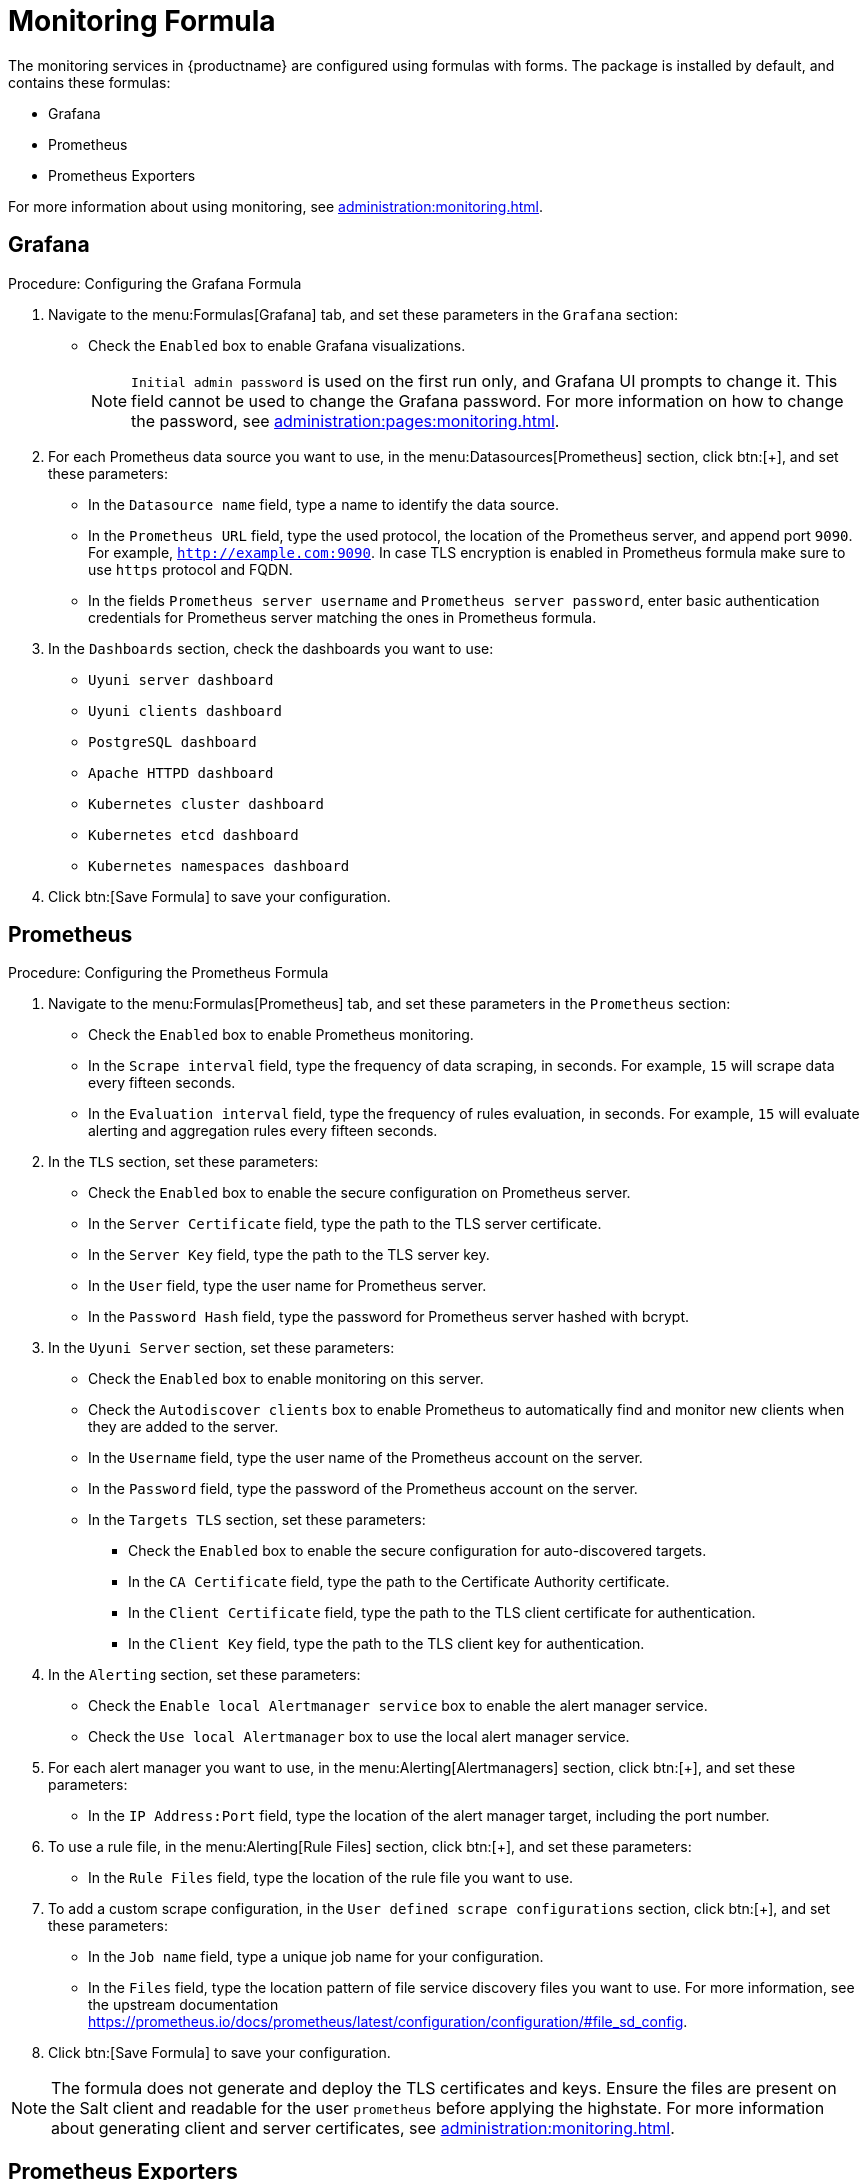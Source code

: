 [[monitoring-formula]]
= Monitoring Formula

The monitoring services in {productname} are configured using formulas with forms.
The package is installed by default, and contains these formulas:

* Grafana
* Prometheus
* Prometheus Exporters


For more information about using monitoring, see xref:administration:monitoring.adoc[].



== Grafana



.Procedure: Configuring the Grafana Formula
. Navigate to the menu:Formulas[Grafana] tab, and set these parameters in the [guimenu]``Grafana`` section:
* Check the [guimenu]``Enabled`` box to enable Grafana visualizations.
+
[NOTE]
====
[guimenu]``Initial admin password`` is used on the first run only, and Grafana UI prompts to change it.
This field cannot be used to change the Grafana password.
For more information on how to change the password, see
xref:administration:pages:monitoring.adoc[].
====
. For each Prometheus data source you want to use, in the menu:Datasources[Prometheus] section, click btn:[+], and set these parameters:
* In the [guimenu]``Datasource name`` field, type a name to identify the data source.
* In the [guimenu]``Prometheus URL`` field, type the used protocol, the location of the Prometheus server, and append port ``9090``.
    For example, ``http://example.com:9090``. In case TLS encryption is enabled in Prometheus formula make sure to use `https` protocol and FQDN.
* In the fields [guimenu]``Prometheus server username`` and [guimenu]``Prometheus server password``,
    enter basic authentication credentials for Prometheus server matching the ones in Prometheus formula.
. In the [guimenu]``Dashboards`` section, check the dashboards you want to use:
* [guimenu]``Uyuni server dashboard``
* [guimenu]``Uyuni clients dashboard``
* [guimenu]``PostgreSQL dashboard``
* [guimenu]``Apache HTTPD dashboard``
* [guimenu]``Kubernetes cluster dashboard``
* [guimenu]``Kubernetes etcd dashboard``
* [guimenu]``Kubernetes namespaces dashboard``
. Click btn:[Save Formula] to save your configuration.



== Prometheus

.Procedure: Configuring the Prometheus Formula
. Navigate to the menu:Formulas[Prometheus] tab, and set these parameters in the [guimenu]``Prometheus`` section:
* Check the [guimenu]``Enabled`` box to enable Prometheus monitoring.
* In the [guimenu]``Scrape interval`` field, type the frequency of data scraping, in seconds.
    For example, ``15`` will scrape data every fifteen seconds.
* In the [guimenu]``Evaluation interval`` field, type the frequency of rules evaluation, in seconds.
    For example, ``15`` will evaluate alerting and aggregation rules every fifteen seconds.
. In the [guimenu]``TLS`` section, set these parameters:
* Check the [guimenu]``Enabled`` box to enable the secure configuration on Prometheus server.
* In the [guimenu]``Server Certificate`` field, type the path to the TLS server certificate.
* In the [guimenu]``Server Key`` field, type the path to the TLS server key.
* In the [guimenu]``User`` field, type the user name for Prometheus server.
* In the [guimenu]``Password Hash`` field, type the password for Prometheus server hashed with bcrypt.
. In the [guimenu]``Uyuni Server`` section, set these parameters:
* Check the [guimenu]``Enabled`` box to enable monitoring on this server.
* Check the [guimenu]``Autodiscover clients`` box to enable Prometheus to automatically find and monitor new clients when they are added to the server.
* In the [guimenu]``Username`` field, type the user name of the Prometheus account on the server.
* In the [guimenu]``Password`` field, type the password of the Prometheus account on the server.
* In the [guimenu]``Targets TLS`` section, set these parameters:
** Check the [guimenu]``Enabled`` box to enable the secure configuration for auto-discovered targets.
** In the [guimenu]``CA Certificate`` field, type the path to the Certificate Authority certificate.
** In the [guimenu]``Client Certificate`` field, type the path to the TLS client certificate for authentication.
** In the [guimenu]``Client Key`` field, type the path to the TLS client key for authentication.
. In the [guimenu]``Alerting`` section, set these parameters:
* Check the [guimenu]``Enable local Alertmanager service`` box to enable the alert manager service.
* Check the [guimenu]``Use local Alertmanager`` box to use the local alert manager service.
. For each alert manager you want to use, in the menu:Alerting[Alertmanagers] section, click btn:[+], and set these parameters:
* In the [guimenu]``IP Address:Port`` field, type the location of the alert manager target, including the port number.
//For example, ``FIXME``.
. To use a rule file, in the menu:Alerting[Rule Files] section, click btn:[+], and set these parameters:
* In the [guimenu]``Rule Files`` field, type the location of the rule file you want to use.
//For example, ``FIXME``.
. To add a custom scrape configuration, in the [guimenu]``User defined scrape configurations`` section, click btn:[+], and set these parameters:
* In the [guimenu]``Job name`` field, type a unique job name for your configuration.
* In the [guimenu]``Files`` field, type the location pattern of file service discovery files you want to use.
  For more information, see the upstream documentation https://prometheus.io/docs/prometheus/latest/configuration/configuration/#file_sd_config.
. Click btn:[Save Formula] to save your configuration.


[NOTE]
====
The formula does not generate and deploy the TLS certificates and keys.
Ensure the files are present on the Salt client and readable for the user ``prometheus`` before applying the highstate.
For more information about generating client and server certificates, see xref:administration:monitoring.adoc[].
====



== Prometheus Exporters

.Procedure: Configuring the Prometheus Exporters Formula
. Navigate to the menu:Formulas[Prometheus Exporters] tab, and set these parameters in the [guimenu]``Node Exporter`` section:
* Check the [guimenu]``Enabled`` box to enable the node exporter.
* In the [guimenu]``Arguments`` field, type any customized arguments for this exporter.
    For example, ``--web.listen-address=":9100"``.
. In the [guimenu]``Apache Exporter`` section:
* Check the [guimenu]``Enabled`` box to enable the Apache exporter.
* In the [guimenu]``Arguments`` field, type any customized arguments for this exporter.
    For example, ``--telemetry.address=":9117"``.
. In the [guimenu]``Postgres Exporter`` section:
* Check the [guimenu]``Enabled`` box to enable the PostreSQL exporter.
* In the [guimenu]``Data source Name`` field, type the name of the data source to use.
* In the [guimenu]``Arguments`` field, type any customized arguments for this exporter.
    For example, ``--web.listen-address=":9187"``.
. In the [guimenu]``TLS`` section:
* Check the [guimenu]``Enabled`` box to enable the secure configuration.
* In the [guimenu]``CA Certificate`` field, type the path to the Certificate Authority certificate.
* In the [guimenu]``Server Certificate`` field, type the path to the TLS server certificate.
* In the [guimenu]``Server Key`` field, type the path to the TLS server key.
. Click btn:[Save Formula] to save your configuration.



=== File-based service discovery

It is possible to define monitored targets using file-based service discovery provided in the Prometheus formula.
This is a basic example demonstrating the usage:

----
[
  {
    "targets": [ "<client1>:9100", "<client2>:9100" ],
    "labels": {
      "role": "<suma-client>",
      "job": "<suma-refclient>"
    }
  },
  {
    "targets": [ "<server>:80" ],
    "labels": {
      "role": "<suma-server>",
      "job": "<suma-refhost>",
      "__metrics_path__": "/rhn/metrics"
    }
  }
]
----

For more information, see https://prometheus.io/docs/guides/file-sd/.



=== TLS certificates and keys

The formula does not generate and deploy the TLS certificates and keys.
Ensure the files are present on the Salt client and readable for the user ``prometheus`` before applying the highstate.
For more information about generating client and server certificates, see xref:administration:monitoring.adoc[].



== Activate Forms

When you have completed and saved all the forms, apply the highstate.

For more information about using monitoring, see xref:administration:monitoring.adoc[].
